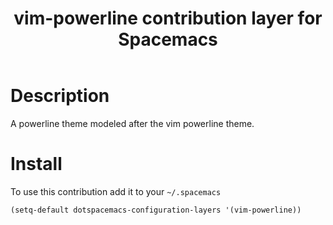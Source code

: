 #+TITLE: vim-powerline contribution layer for Spacemacs
#+HTML_HEAD_EXTRA: <link rel="stylesheet" type="text/css" href="../../../css/readtheorg.css" />

* Table of Contents                                         :TOC_4_org:noexport:
 - [[Description][Description]]
 - [[Install][Install]]

* Description
A powerline theme modeled after the vim powerline theme.

* Install

To use this contribution add it to your =~/.spacemacs=

#+BEGIN_SRC emacs-lisp
  (setq-default dotspacemacs-configuration-layers '(vim-powerline))
#+END_SRC
